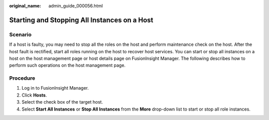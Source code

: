 :original_name: admin_guide_000056.html

.. _admin_guide_000056:

Starting and Stopping All Instances on a Host
=============================================

Scenario
--------

If a host is faulty, you may need to stop all the roles on the host and perform maintenance check on the host. After the host fault is rectified, start all roles running on the host to recover host services. You can start or stop all instances on a host on the host management page or host details page on FusionInsight Manager. The following describes how to perform such operations on the host management page.

Procedure
---------

#. Log in to FusionInsight Manager.
#. Click **Hosts**.
#. Select the check box of the target host.
#. Select **Start All Instances** or **Stop All Instances** from the **More** drop-down list to start or stop all role instances.
